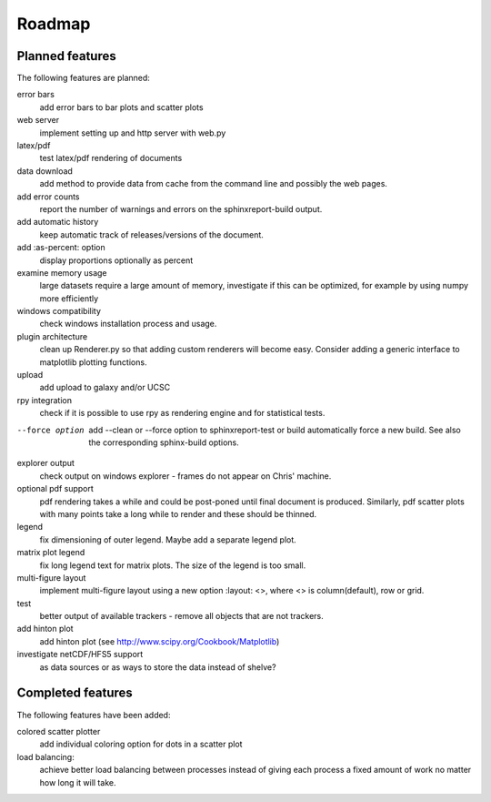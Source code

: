 .. _Roadmap:

=======
Roadmap
=======

Planned features
================

The following features are planned:

error bars
   add error bars to bar plots and scatter plots

web server
   implement setting up and http server with web.py

latex/pdf
   test latex/pdf rendering of documents

data download
   add method to provide data from cache from the
   command line and possibly the web pages.

add error counts
    report the number of warnings and errors on the 
    sphinxreport-build output.

add automatic history
    keep automatic track of releases/versions of
    the document.

add :as-percent: option
    display proportions optionally as percent

examine memory usage
    large datasets require a large amount of memory,
    investigate if this can be optimized, for example
    by using numpy more efficiently

windows compatibility
    check windows installation process and usage.

plugin architecture
    clean up Renderer.py so that adding custom renderers
    will become easy. Consider adding a generic interface
    to matplotlib plotting functions.

upload
    add upload to galaxy and/or UCSC

rpy integration
    check if it is possible to use rpy as rendering engine and
    for statistical tests.

--force option
    add --clean or --force option to sphinxreport-test or build
    automatically force a new build. See also the corresponding
    sphinx-build options.

explorer output
    check output on windows explorer - frames do not appear on
    Chris' machine.

optional pdf support
    pdf rendering takes a while and could be post-poned until
    final document is produced. Similarly, pdf scatter plots 
    with many points take a long while to render and these should
    be thinned.

legend
   fix dimensioning of outer legend. Maybe add a separate
   legend plot.

matrix plot legend
   fix long legend text for matrix plots. The size of the legend
   is too small.

multi-figure layout
   implement multi-figure layout using a new option
   :layout: <>, where <> is column(default), row or grid.

test
   better output of available trackers - remove all
   objects that are not trackers.

add hinton plot
   add hinton plot (see http://www.scipy.org/Cookbook/Matplotlib)

investigate netCDF/HFS5 support
   as data sources or as ways to store the data instead of shelve?

Completed features
==================

The following features have been added:

colored scatter plotter
   add individual coloring option for dots in a 
   scatter plot

load balancing:
    achieve better load balancing between processes instead
    of giving each process a fixed amount of work no matter
    how long it will take.


